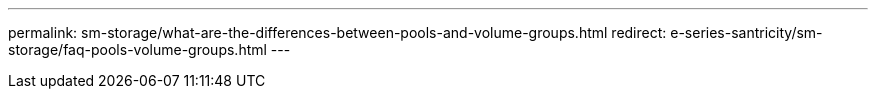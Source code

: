 ---
permalink: sm-storage/what-are-the-differences-between-pools-and-volume-groups.html
redirect: e-series-santricity/sm-storage/faq-pools-volume-groups.html
---
